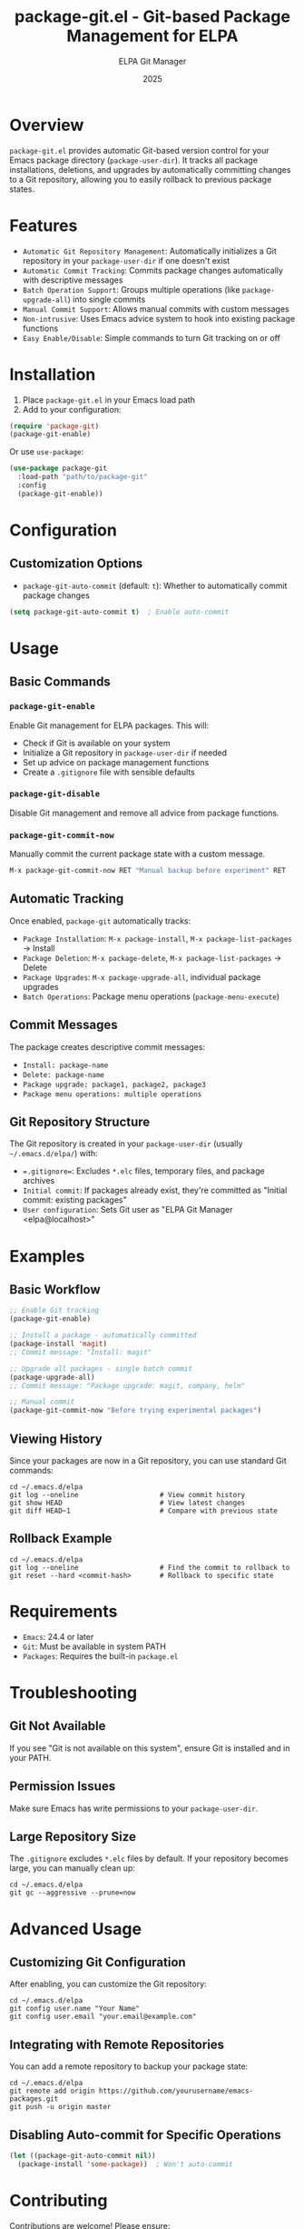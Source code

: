 #+TITLE: package-git.el - Git-based Package Management for ELPA
#+AUTHOR: ELPA Git Manager
#+DATE: 2025

* Overview

=package-git.el= provides automatic Git-based version control for your Emacs package directory (=package-user-dir=). It tracks all package installations, deletions, and upgrades by automatically committing changes to a Git repository, allowing you to easily rollback to previous package states.

* Features

- ~Automatic Git Repository Management~: Automatically initializes a Git repository in your =package-user-dir= if one doesn't exist
- ~Automatic Commit Tracking~: Commits package changes automatically with descriptive messages
- ~Batch Operation Support~: Groups multiple operations (like =package-upgrade-all=) into single commits
- ~Manual Commit Support~: Allows manual commits with custom messages
- ~Non-intrusive~: Uses Emacs advice system to hook into existing package functions
- ~Easy Enable/Disable~: Simple commands to turn Git tracking on or off

* Installation

1. Place =package-git.el= in your Emacs load path
2. Add to your configuration:

#+BEGIN_SRC emacs-lisp
(require 'package-git)
(package-git-enable)
#+END_SRC

Or use =use-package=:

#+BEGIN_SRC emacs-lisp
(use-package package-git
  :load-path "path/to/package-git"
  :config
  (package-git-enable))
#+END_SRC

* Configuration

** Customization Options

- =package-git-auto-commit= (default: =t=): Whether to automatically commit package changes

#+BEGIN_SRC emacs-lisp
(setq package-git-auto-commit t)  ; Enable auto-commit
#+END_SRC

* Usage

** Basic Commands

*** =package-git-enable=
Enable Git management for ELPA packages. This will:
- Check if Git is available on your system
- Initialize a Git repository in =package-user-dir= if needed
- Set up advice on package management functions
- Create a =.gitignore= file with sensible defaults

*** =package-git-disable=
Disable Git management and remove all advice from package functions.

*** =package-git-commit-now=
Manually commit the current package state with a custom message.

#+BEGIN_SRC emacs-lisp
M-x package-git-commit-now RET "Manual backup before experiment" RET
#+END_SRC

** Automatic Tracking

Once enabled, =package-git= automatically tracks:

- ~Package Installation~: =M-x package-install=, =M-x package-list-packages= → Install
- ~Package Deletion~: =M-x package-delete=, =M-x package-list-packages= → Delete
- ~Package Upgrades~: =M-x package-upgrade-all=, individual package upgrades
- ~Batch Operations~: Package menu operations (=package-menu-execute=)

** Commit Messages

The package creates descriptive commit messages:

- =Install: package-name=
- =Delete: package-name=
- =Package upgrade: package1, package2, package3=
- =Package menu operations: multiple operations=

** Git Repository Structure

The Git repository is created in your =package-user-dir= (usually =~/.emacs.d/elpa/=) with:

- ~=.gitignore=~: Excludes =*.elc= files, temporary files, and package archives
- ~Initial commit~: If packages already exist, they're committed as "Initial commit: existing packages"
- ~User configuration~: Sets Git user as "ELPA Git Manager <elpa@localhost>"

* Examples

** Basic Workflow

#+BEGIN_SRC emacs-lisp
;; Enable Git tracking
(package-git-enable)

;; Install a package - automatically committed
(package-install 'magit)
;; Commit message: "Install: magit"

;; Upgrade all packages - single batch commit
(package-upgrade-all)
;; Commit message: "Package upgrade: magit, company, helm"

;; Manual commit
(package-git-commit-now "Before trying experimental packages")
#+END_SRC

** Viewing History

Since your packages are now in a Git repository, you can use standard Git commands:

#+BEGIN_SRC shell
cd ~/.emacs.d/elpa
git log --oneline                    # View commit history
git show HEAD                        # View latest changes
git diff HEAD~1                      # Compare with previous state
#+END_SRC

** Rollback Example

#+BEGIN_SRC shell
cd ~/.emacs.d/elpa
git log --oneline                    # Find the commit to rollback to
git reset --hard <commit-hash>       # Rollback to specific state
#+END_SRC

* Requirements

- ~Emacs~: 24.4 or later
- ~Git~: Must be available in system PATH
- ~Packages~: Requires the built-in =package.el=

* Troubleshooting

** Git Not Available
If you see "Git is not available on this system", ensure Git is installed and in your PATH.

** Permission Issues
Make sure Emacs has write permissions to your =package-user-dir=.

** Large Repository Size
The =.gitignore= excludes =*.elc= files by default. If your repository becomes large, you can manually clean up:

#+BEGIN_SRC shell
cd ~/.emacs.d/elpa
git gc --aggressive --prune=now
#+END_SRC

* Advanced Usage

** Customizing Git Configuration

After enabling, you can customize the Git repository:

#+BEGIN_SRC shell
cd ~/.emacs.d/elpa
git config user.name "Your Name"
git config user.email "your.email@example.com"
#+END_SRC

** Integrating with Remote Repositories

You can add a remote repository to backup your package state:

#+BEGIN_SRC shell
cd ~/.emacs.d/elpa
git remote add origin https://github.com/yourusername/emacs-packages.git
git push -u origin master
#+END_SRC

** Disabling Auto-commit for Specific Operations

#+BEGIN_SRC emacs-lisp
(let ((package-git-auto-commit nil))
  (package-install 'some-package))  ; Won't auto-commit
#+END_SRC

* Contributing

Contributions are welcome! Please ensure:
- Code follows Emacs Lisp conventions
- Functions are properly documented
- Changes are tested with various package operations

* See Also

- [[https://www.gnu.org/software/emacs/manual/html_node/emacs/Packages.html][Emacs Package Management]]
- [[https://git-scm.com/][Git Version Control]]
- [[https://github.com/jwiegley/use-package][use-package]]

